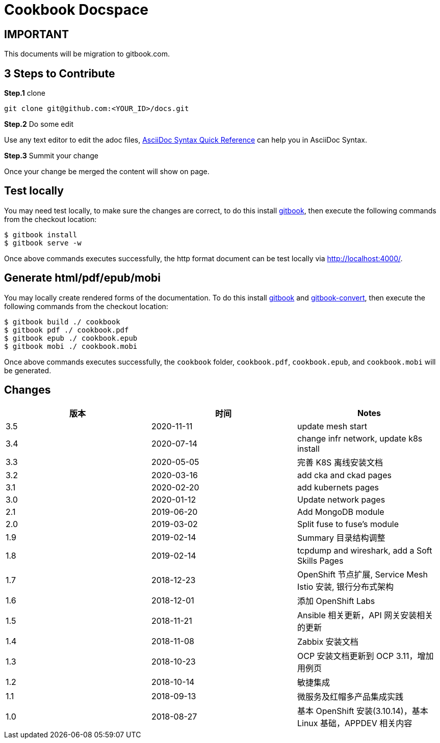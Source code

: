 = Cookbook Docspace

== IMPORTANT

This documents will be migration to gitbook.com.

== 3 Steps to Contribute

*Step.1* clone

[source, bash]
----
git clone git@github.com:<YOUR_ID>/docs.git
----

*Step.2* Do some edit

Use any text editor to edit the adoc files, http://asciidoctor.org/docs/asciidoc-syntax-quick-reference/[AsciiDoc Syntax Quick Reference] can help you in AsciiDoc Syntax.

*Step.3* Summit your change

Once your change be merged the content will show on page.

== Test locally

You may need test locally, to make sure the changes are correct, to do this install https://toolchain.gitbook.com/setup.html[gitbook], then execute the following commands from the checkout location:

[source, bash]
----
$ gitbook install
$ gitbook serve -w
----

Once above commands executes successfully, the http format document can be test locally via http://localhost:4000/[http://localhost:4000/].

== Generate html/pdf/epub/mobi

You may locally create rendered forms of the documentation. To do this install https://toolchain.gitbook.com/setup.html[gitbook] and https://toolchain.gitbook.com/ebook.html[gitbook-convert], then execute the following commands from the checkout location:

[source, bash]
----
$ gitbook build ./ cookbook
$ gitbook pdf ./ cookbook.pdf
$ gitbook epub ./ cookbook.epub
$ gitbook mobi ./ cookbook.mobi
----

Once above commands executes successfully, the `cookbook` folder, `cookbook.pdf`, `cookbook.epub`, and `cookbook.mobi` will be generated.

== Changes

|===
|版本 |时间 |Notes

|3.5
|2020-11-11
|update mesh start

|3.4
|2020-07-14
|change infr network, update k8s install

|3.3
|2020-05-05
|完善 K8S 离线安装文档

|3.2
|2020-03-16
|add cka and ckad pages

|3.1
|2020-02-20
|add kubernets pages

|3.0
|2020-01-12
|Update network pages

|2.1
|2019-06-20
|Add MongoDB module

|2.0
|2019-03-02
|Split fuse to fuse's module

|1.9
|2019-02-14
|Summary 目录结构调整

|1.8
|2019-02-14
|tcpdump and wireshark, add a Soft Skills Pages

|1.7
|2018-12-23
|OpenShift 节点扩展, Service Mesh Istio 安装, 银行分布式架构

|1.6
|2018-12-01
|添加 OpenShift Labs

|1.5
|2018-11-21
|Ansible 相关更新，API 网关安装相关的更新

|1.4
|2018-11-08
|Zabbix 安装文档

|1.3
|2018-10-23
|OCP 安装文档更新到 OCP 3.11，增加用例页

|1.2
|2018-10-14
|敏捷集成

|1.1
|2018-09-13
|微服务及红帽多产品集成实践

|1.0
|2018-08-27
|基本 OpenShift 安装(3.10.14)，基本 Linux 基础，APPDEV 相关内容

|===


